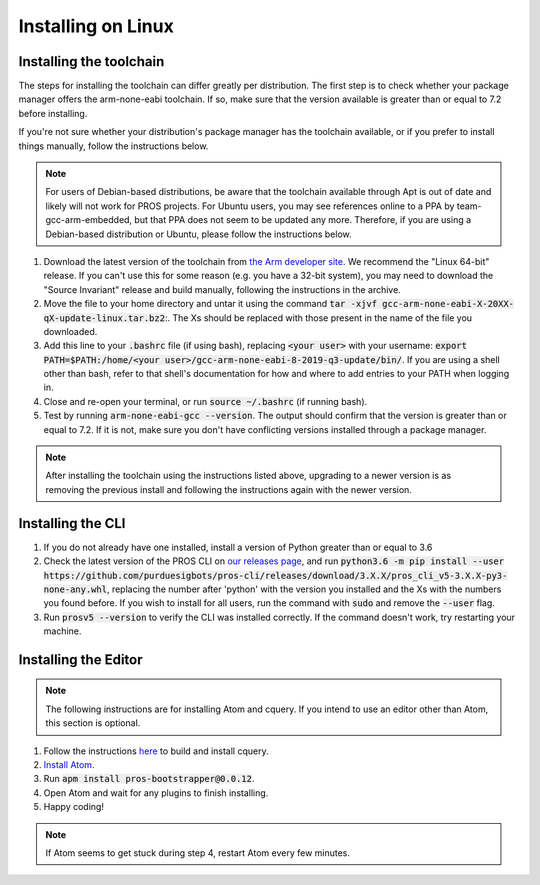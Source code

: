 ===================
Installing on Linux
===================

Installing the toolchain
------------------------

The steps for installing the toolchain can differ greatly per distribution. The first step is to check whether your package manager offers the arm-none-eabi toolchain. If so, make sure that the version available is greater than or equal to 7.2 before installing.

If you're not sure whether your distribution's package manager has the toolchain available, or if you prefer to install things manually, follow the instructions below.

.. note:: For users of Debian-based distributions, be aware that the toolchain available through Apt is out of date and likely will not work for PROS projects. For Ubuntu users, you may see references online to a PPA by team-gcc-arm-embedded, but that PPA does not seem to be updated any more. Therefore, if you are using a Debian-based distribution or Ubuntu, please follow the instructions below.

1. Download the latest version of the toolchain from `the Arm developer site <https://developer.arm.com/tools-and-software/open-source-software/developer-tools/gnu-toolchain/gnu-rm/downloads>`_. We recommend the "Linux 64-bit" release. If you can't use this for some reason (e.g. you have a 32-bit system), you may need to download the "Source Invariant" release and build manually, following the instructions in the archive.
2. Move the file to your home directory and untar it using the command :code:`tar -xjvf gcc-arm-none-eabi-X-20XX-qX-update-linux.tar.bz2`:. The Xs should be replaced with those present in the name of the file you downloaded.
3. Add this line to your :code:`.bashrc` file (if using bash), replacing :code:`<your user>` with your username: :code:`export PATH=$PATH:/home/<your user>/gcc-arm-none-eabi-8-2019-q3-update/bin/`. If you are using a shell other than bash, refer to that shell's documentation for how and where to add entries to your PATH when logging in.
4. Close and re-open your terminal, or run :code:`source ~/.bashrc` (if running bash).
5. Test by running :code:`arm-none-eabi-gcc --version`. The output should confirm that the version is greater than or equal to 7.2. If it is not, make sure you don't have conflicting versions installed through a package manager.

.. note:: After installing the toolchain using the instructions listed above, upgrading to a newer version is as removing the previous install and following the instructions again with the newer version.

Installing the CLI
------------------

1. If you do not already have one installed, install a version of Python greater than or equal to 3.6
2. Check the latest version of the PROS CLI on `our releases page <https://github.com/purduesigbots/pros-cli3/releases/latest>`_, and run :code:`python3.6 -m pip install --user https://github.com/purduesigbots/pros-cli/releases/download/3.X.X/pros_cli_v5-3.X.X-py3-none-any.whl`, replacing the number after 'python' with the version you installed and the Xs with the numbers you found before. If you wish to install for all users, run the command with :code:`sudo` and remove the :code:`--user` flag.
3. Run :code:`prosv5 --version` to verify the CLI was installed correctly. If the command doesn't work, try restarting your machine.

Installing the Editor
---------------------

.. note:: The following instructions are for installing Atom and cquery. If you intend to use an editor other than Atom, this section is optional.

1. Follow the instructions `here <https://github.com/cquery-project/cquery/wiki/Building-cquery>`_ to build and install cquery.
2. `Install Atom <https://atom.io>`_.
3. Run :code:`apm install pros-bootstrapper@0.0.12`.
4. Open Atom and wait for any plugins to finish installing.
5. Happy coding!

.. note:: If Atom seems to get stuck during step 4, restart Atom every few minutes.
